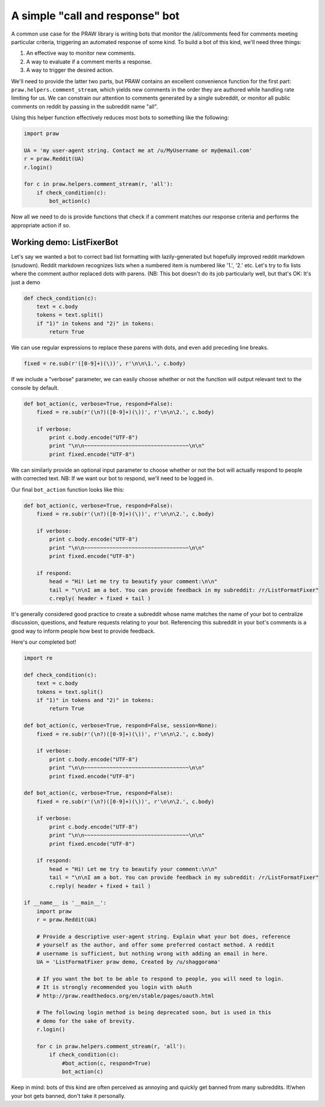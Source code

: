 .. _call_and_response_bot:

A simple "call and response" bot
================================

A common use case for the PRAW library is writing bots that monitor the
/all/comments feed for comments meeting particular criteria, triggering an
automated response of some kind. To build a bot of this kind, we'll need three
things:

1. An effective way to monitor new comments.

2. A way to evaluate if a comment merits a response.

3. A way to trigger the desired action.

We'll need to provide the latter two parts, but PRAW contains an excellent
convenience function for the first part: ``praw.helpers.comment_stream``, which
yields new comments in the order they are authored while handling rate limiting
for us. We can constrain our attention to comments generated by a single
subreddit, or monitor all public comments on reddit by passing in the subreddit
name "all".

Using this helper function effectively reduces most bots to something like the
following:

.. code-block:: python

    import praw

    UA = 'my user-agent string. Contact me at /u/MyUsername or my@email.com'
    r = praw.Reddit(UA)
    r.login()

    for c in praw.helpers.comment_stream(r, 'all'):
        if check_condition(c):
            bot_action(c)

Now all we need to do is provide functions that check if a comment matches our
response criteria and performs the appropriate action if so.

Working demo: ListFixerBot
--------------------------

Let's say we wanted a bot to correct bad list formatting with lazily-generated
but hopefully improved reddit markdown (snudown). Reddit markdown recognizes
lists when a numbered item is numbered like '1.', '2.' etc. Let's try to fix
lists where the comment author replaced dots with parens. (NB: This bot doesn't
do its job particularly well, but that's OK: It's just a demo

.. code-block:: python

    def check_condition(c):
        text = c.body
        tokens = text.split()
        if "1)" in tokens and "2)" in tokens:
            return True

We can use regular expressions to replace these parens with dots, and even add
preceding line breaks.

.. code-block:: python

    fixed = re.sub(r'([0-9]+)(\))', r'\n\n\1.', c.body)

If we include a "verbose" parameter, we can easily choose whether or not the
function will output relevant text to the console by default.

.. code-block:: python

    def bot_action(c, verbose=True, respond=False):
        fixed = re.sub(r'(\n?)([0-9]+)(\))', r'\n\n\2.', c.body)

        if verbose:
            print c.body.encode("UTF-8")
            print "\n\n~~~~~~~~~~~~~~~~~~~~~~~~~~~~~~~~~\n\n"
            print fixed.encode("UTF-8")

We can similarly provide an optional input parameter to choose whether or not
the bot will actually respond to people with corrected text. NB: If we want our
bot to respond, we'll need to be logged in.

Our final ``bot_action`` function looks like this:

.. code-block:: python

    def bot_action(c, verbose=True, respond=False):
        fixed = re.sub(r'(\n?)([0-9]+)(\))', r'\n\n\2.', c.body)

        if verbose:
            print c.body.encode("UTF-8")
            print "\n\n~~~~~~~~~~~~~~~~~~~~~~~~~~~~~~~~~\n\n"
            print fixed.encode("UTF-8")

        if respond:
            head = "Hi! Let me try to beautify your comment:\n\n"
            tail = "\n\nI am a bot. You can provide feedback in my subreddit: /r/ListFormatFixer"
            c.reply( header + fixed + tail )

It's generally considered good practice to create a subreddit whose name
matches the name of your bot to centralize discussion, questions, and feature
requests relating to your bot. Referencing this subreddit in your bot's
comments is a good way to inform people how best to provide feedback.

Here's our completed bot!

.. code-block:: python

    import re

    def check_condition(c):
        text = c.body
        tokens = text.split()
        if "1)" in tokens and "2)" in tokens:
            return True

    def bot_action(c, verbose=True, respond=False, session=None):
        fixed = re.sub(r'(\n?)([0-9]+)(\))', r'\n\n\2.', c.body)

        if verbose:
            print c.body.encode("UTF-8")
            print "\n\n~~~~~~~~~~~~~~~~~~~~~~~~~~~~~~~~~\n\n"
            print fixed.encode("UTF-8")

    def bot_action(c, verbose=True, respond=False):
        fixed = re.sub(r'(\n?)([0-9]+)(\))', r'\n\n\2.', c.body)

        if verbose:
            print c.body.encode("UTF-8")
            print "\n\n~~~~~~~~~~~~~~~~~~~~~~~~~~~~~~~~~\n\n"
            print fixed.encode("UTF-8")

        if respond:
            head = "Hi! Let me try to beautify your comment:\n\n"
            tail = "\n\nI am a bot. You can provide feedback in my subreddit: /r/ListFormatFixer"
            c.reply( header + fixed + tail )

    if __name__ is '__main__':
        import praw
        r = praw.Reddit(UA)

        # Provide a descriptive user-agent string. Explain what your bot does, reference
        # yourself as the author, and offer some preferred contact method. A reddit 
        # username is sufficient, but nothing wrong with adding an email in here.
        UA = 'ListFormatFixer praw demo, Created by /u/shaggorama'

        # If you want the bot to be able to respond to people, you will need to login.
        # It is strongly recommended you login with oAuth
        # http://praw.readthedocs.org/en/stable/pages/oauth.html

        # The following login method is being deprecated soon, but is used in this 
        # demo for the sake of brevity.
        r.login()

        for c in praw.helpers.comment_stream(r, 'all'):
            if check_condition(c):
                #bot_action(c, respond=True)
                bot_action(c)

Keep in mind: bots of this kind are often perceived as annoying and quickly get
banned from many subreddits. If/when your bot gets banned, don't take it
personally.
